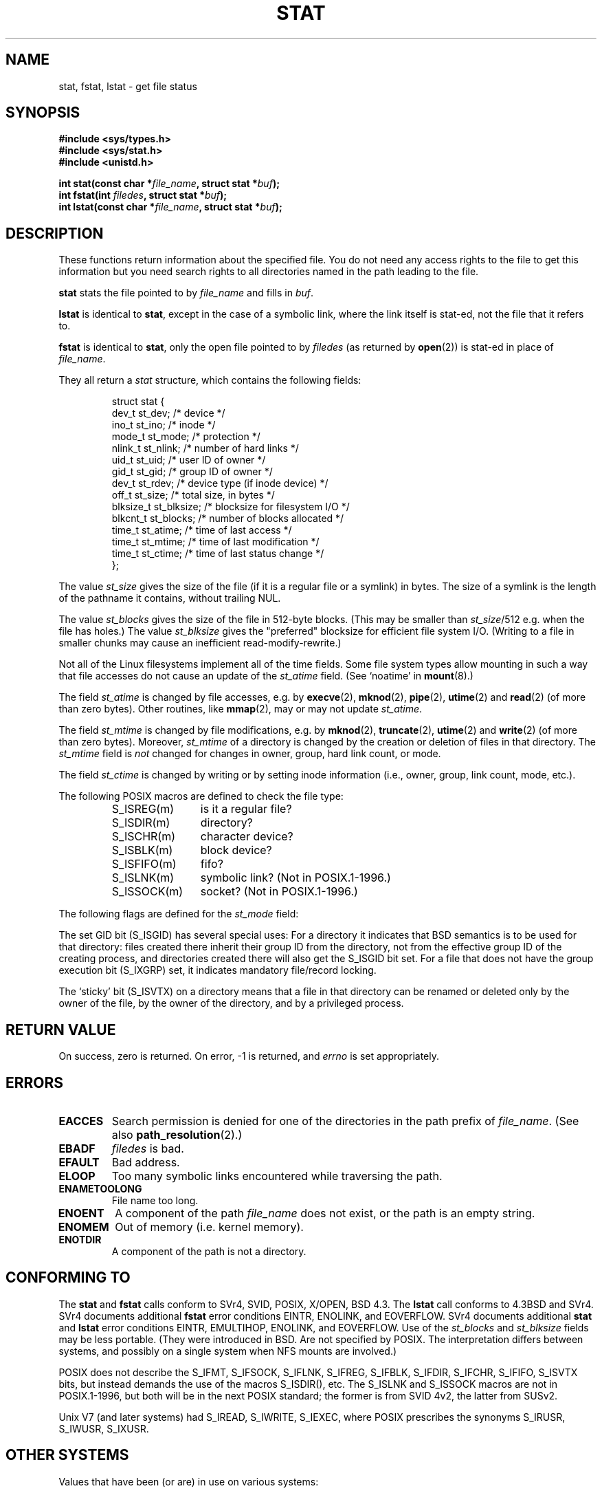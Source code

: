 '\" t
.\" Hey Emacs! This file is -*- nroff -*- source.
.\"
.\" Copyright (c) 1992 Drew Eckhardt (drew@cs.colorado.edu), March 28, 1992
.\" Parts Copyright (c) 1995 Nicolai Langfeldt (janl@ifi.uio.no), 1/1/95
.\"
.\" Permission is granted to make and distribute verbatim copies of this
.\" manual provided the copyright notice and this permission notice are
.\" preserved on all copies.
.\"
.\" Permission is granted to copy and distribute modified versions of this
.\" manual under the conditions for verbatim copying, provided that the
.\" entire resulting derived work is distributed under the terms of a
.\" permission notice identical to this one.
.\" 
.\" Since the Linux kernel and libraries are constantly changing, this
.\" manual page may be incorrect or out-of-date.  The author(s) assume no
.\" responsibility for errors or omissions, or for damages resulting from
.\" the use of the information contained herein.  The author(s) may not
.\" have taken the same level of care in the production of this manual,
.\" which is licensed free of charge, as they might when working
.\" professionally.
.\" 
.\" Formatted or processed versions of this manual, if unaccompanied by
.\" the source, must acknowledge the copyright and authors of this work.
.\"
.\" Modified by Michael Haardt <michael@moria.de>
.\" Modified 1993-07-24 by Rik Faith <faith@cs.unc.edu>
.\" Modified 1995-05-18 by Todd Larason <jtl@molehill.org>
.\" Modified 1997-01-31 by Eric S. Raymond <esr@thyrsus.com>
.\" Modified 1995-01-09 by Richard Kettlewell <richard@greenend.org.uk>
.\" Modified 1998-05-13 by Michael Haardt <michael@cantor.informatik.rwth-aachen.de>
.\" Modified 1999-07-06 by aeb & Albert Cahalan
.\" Modified 2000-01-07 by aeb
.\" Modified 2004-06-23 by Michael Kerrisk <mtk-manpages@gmx.net>
.\" 
.TH STAT 2 2004-06-23 "Linux 2.6.7" "Linux Programmer's Manual"
.SH NAME
stat, fstat, lstat \- get file status
.SH SYNOPSIS
.B #include <sys/types.h>
.br
.B #include <sys/stat.h>
.br
.B #include <unistd.h>
.sp
.BI "int stat(const char *" file_name ", struct stat *" buf );
.br
.BI "int fstat(int " filedes ", struct stat *" buf );
.br
.BI "int lstat(const char *" file_name ", struct stat *" buf );
.SH DESCRIPTION
.PP
These functions return information about the specified file.  You do
not need any access rights to the file to get this information but you
need search rights to all directories named in the path leading to the
file.
.PP
.B stat
stats the file pointed to by 
.I file_name
and fills in
.IR buf .

.B lstat
is identical to
.BR stat ,
except in the case of a symbolic link, where the link itself is stat-ed,
not the file that it refers to.

.B fstat
is identical to
.BR stat ,
only the open file pointed to by 
.I filedes
(as returned by
.BR open (2))
is stat-ed in place of 
.IR file_name .

.PP
They all return a
.I stat
structure, which contains the following fields:
.PP
.RS
.nf
struct stat {
    dev_t         st_dev;      /* device */
    ino_t         st_ino;      /* inode */
    mode_t        st_mode;     /* protection */
    nlink_t       st_nlink;    /* number of hard links */
    uid_t         st_uid;      /* user ID of owner */
    gid_t         st_gid;      /* group ID of owner */
    dev_t         st_rdev;     /* device type (if inode device) */
    off_t         st_size;     /* total size, in bytes */
    blksize_t     st_blksize;  /* blocksize for filesystem I/O */
    blkcnt_t      st_blocks;   /* number of blocks allocated */
    time_t        st_atime;    /* time of last access */
    time_t        st_mtime;    /* time of last modification */
    time_t        st_ctime;    /* time of last status change */
};
.fi
.RE
.PP
The value
.I st_size
gives the size of the file (if it is a regular file or a symlink)
in bytes. The size of a symlink is the length of the pathname
it contains, without trailing NUL.

The value
.I st_blocks
gives the size of the file in 512-byte blocks.
(This may be smaller than
.IR st_size /512
e.g. when the file has holes.)
The value
.IR st_blksize
gives the "preferred" blocksize for efficient file system I/O.
(Writing to a file in smaller chunks may cause
an inefficient read-modify-rewrite.)
.PP
Not all of the Linux filesystems implement all of the time fields.
Some file system types allow mounting in such a way that file
accesses do not cause an update of the
.I st_atime
field. (See `noatime' in
.BR mount (8).)

The field
.I st_atime
is changed by file accesses, e.g. by
.BR execve (2),
.BR mknod (2),
.BR pipe (2),
.BR utime (2)
and
.BR read (2)
(of more than zero bytes). Other routines, like
.BR mmap (2),
may or may not update
.IR st_atime .

The field
.I st_mtime
is changed by file modifications, e.g. by
.BR mknod (2),
.BR truncate (2),
.BR utime (2)
and
.BR write (2)
(of more than zero bytes).
Moreover,
.I st_mtime
of a directory is changed by the creation or deletion of files
in that directory.
The
.I st_mtime
field is
.I not
changed for changes in owner, group, hard link count, or mode.

The field
.I st_ctime
is changed by writing or by setting inode information
(i.e., owner, group, link count, mode, etc.).
.PP
The following POSIX macros are defined to check the file type:
.RS
.TP 1.2i
S_ISREG(m)
is it a regular file?
.TP
S_ISDIR(m)
directory?
.TP
S_ISCHR(m)
character device?
.TP
S_ISBLK(m)
block device?
.TP
S_ISFIFO(m)
fifo?
.TP
S_ISLNK(m)
symbolic link? (Not in POSIX.1-1996.)
.TP
S_ISSOCK(m)
socket? (Not in POSIX.1-1996.)
.RE
.PP
The following flags are defined for the
.I st_mode
field:
.P
.TS
l l l.
S_IFMT	0170000	bitmask for the file type bitfields
S_IFSOCK	0140000	socket
S_IFLNK	0120000	symbolic link
S_IFREG	0100000	regular file
S_IFBLK	0060000	block device
S_IFDIR	0040000	directory
S_IFCHR	0020000	character device
S_IFIFO	0010000	fifo
S_ISUID	0004000	set UID bit
S_ISGID	0002000	set GID bit (see below)
S_ISVTX	0001000	sticky bit (see below)
S_IRWXU	00700	mask for file owner permissions
S_IRUSR	00400	owner has read permission
S_IWUSR	00200	owner has write permission
S_IXUSR	00100	owner has execute permission
S_IRWXG	00070	mask for group permissions
S_IRGRP	00040	group has read permission
S_IWGRP	00020	group has write permission
S_IXGRP	00010	group has execute permission
S_IRWXO	00007	mask for permissions for others (not in group)
S_IROTH	00004	others have read permission
S_IWOTH	00002	others have write permisson
S_IXOTH	00001	others have execute permission
.TE
.P
The set GID bit (S_ISGID) has several special uses:
For a directory it indicates that BSD semantics is to be used
for that directory: files created there inherit their group ID from
the directory, not from the effective group ID of the creating process,
and directories created there will also get the S_ISGID bit set.
For a file that does not have the group execution bit (S_IXGRP) set,
it indicates mandatory file/record locking.
.P
The `sticky' bit (S_ISVTX) on a directory means that a file
in that directory can be renamed or deleted only by the owner
of the file, by the owner of the directory, and by a privileged
process.
.SH "RETURN VALUE"
On success, zero is returned.  On error, \-1 is returned, and
.I errno
is set appropriately.
.SH ERRORS
.TP
.B EACCES
Search permission is denied for one of the directories
in the path prefix of
.IR file_name .
(See also
.BR path_resolution (2).)
.TP
.B EBADF
.I filedes
is bad.
.TP
.B EFAULT
Bad address.
.TP
.B ELOOP
Too many symbolic links encountered while traversing the path.
.TP
.B ENAMETOOLONG
File name too long.
.TP
.B ENOENT
A component of the path
.I file_name
does not exist, or the path is an empty string.
.TP
.B ENOMEM
Out of memory (i.e. kernel memory).
.TP
.B ENOTDIR
A component of the path is not a directory.
.SH "CONFORMING TO"
The
.B stat
and
.B fstat
calls conform to SVr4, SVID, POSIX, X/OPEN, BSD 4.3.  The
.B lstat
call conforms to 4.3BSD and SVr4.
SVr4 documents additional
.B fstat
error conditions EINTR, ENOLINK, and EOVERFLOW.  SVr4
documents additional
.B stat
and
.B lstat
error conditions EINTR, EMULTIHOP, ENOLINK, and EOVERFLOW.
Use of the
.I st_blocks
and
.I st_blksize
fields may be less portable. (They were introduced in BSD.
Are not specified by POSIX. The interpretation differs between
systems, and possibly on a single system when NFS mounts are involved.)
.LP
POSIX does not describe the S_IFMT, S_IFSOCK, S_IFLNK, S_IFREG, S_IFBLK,
S_IFDIR, S_IFCHR, S_IFIFO, S_ISVTX bits, but instead demands the use of
the macros S_ISDIR(), etc. The S_ISLNK and S_ISSOCK macros are not in
POSIX.1-1996, but both will be in the next POSIX standard;
the former is from SVID 4v2, the latter from SUSv2.
.LP
Unix V7 (and later systems) had S_IREAD, S_IWRITE, S_IEXEC, where POSIX
prescribes the synonyms S_IRUSR, S_IWUSR, S_IXUSR.
.SH "OTHER SYSTEMS"
Values that have been (or are) in use on various systems:
.P
.TS
l l l l l.
hex	name	ls	octal	description
f000	S_IFMT		170000	mask for file type
0000			000000	SCO out-of-service inode, BSD unknown type
				SVID-v2 and XPG2 have both 0 and 0100000 for ordinary file
1000	S_IFIFO	p|	010000	fifo (named pipe)
2000	S_IFCHR	c	020000	character special (V7)
3000	S_IFMPC		030000	multiplexed character special (V7)
4000	S_IFDIR	d/	040000	directory (V7)
5000	S_IFNAM		050000	XENIX named special file
				with two subtypes, distinguished by st_rdev values 1, 2:
0001	S_INSEM	s	000001	XENIX semaphore subtype of IFNAM
0002	S_INSHD	m	000002	XENIX shared data subtype of IFNAM
6000	S_IFBLK	b	060000	block special (V7)
7000	S_IFMPB		070000	multiplexed block special (V7)
8000	S_IFREG	-	100000	regular (V7)
9000	S_IFCMP		110000	VxFS compressed
9000	S_IFNWK	n	110000	network special (HP-UX)
a000	S_IFLNK	l@	120000	symbolic link (BSD)
b000	S_IFSHAD		130000	Solaris shadow inode for ACL (not seen by userspace)
c000	S_IFSOCK	s=	140000	socket (BSD; also "S_IFSOC" on VxFS)
d000	S_IFDOOR	D>	150000	Solaris door
e000	S_IFWHT	w%	160000	BSD whiteout (not used for inode)

0200	S_ISVTX		001000	`sticky bit': save swapped text even after use (V7)
				reserved (SVID-v2)
				On non-directories: don't cache this file (SunOS)
				On directories: restricted deletion flag (SVID-v4.2)
0400	S_ISGID		002000	set group ID on execution (V7)
				for directories: use BSD semantics for propagation of gid
0400	S_ENFMT		002000	SysV file locking enforcement (shared w/ S_ISGID)
0800	S_ISUID		004000	set user ID on execution (V7)
0800	S_CDF		004000	directory is a context dependent file (HP-UX)
.TE

A sticky command appeared in Version 32V AT&T UNIX.

.SH "SEE ALSO"
.BR chmod (2),
.BR chown (2),
.BR readlink (2),
.BR utime (2),
.BR capabilities (7)
